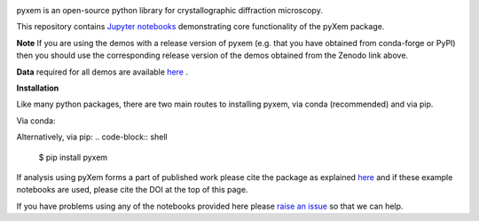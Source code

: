 |doi|_

.. |doi| image:: https://zenodo.org/badge/DOI/10.5281/zenodo.2652869.svg
.. _doi: https://doi.org/10.5281/zenodo.2652869


pyxem is an open-source python library for crystallographic diffraction microscopy.

This repository contains `Jupyter notebooks <http://jupyter.org/>`__ demonstrating core functionality of the pyXem package.

**Note** If you are using the demos with a release version of pyxem (e.g. that you have obtained from conda-forge or PyPI) then you should use the corresponding release version of the demos obtained from the Zenodo link above.

**Data** required for all demos are available `here <https://drive.google.com/open?id=11CV7_wkFIsOtDICOcil8Bo25fo0NlR9I>`__ .

**Installation**

Like many python packages, there are two main routes to installing pyxem, via conda (recommended) and via pip.

Via conda:

.. code-block:: shell
  $ conda create --name pyxem python=3.8
  $ conda activate pyxem
  $ conda install pyxem --channel conda-forge

Alternatively, via pip:
.. code-block:: shell
  $ pip install pyxem

If analysis using pyXem forms a part of published work please cite the package as explained `here <https://pyxem.github.io/pyxem>`__ and if these example notebooks are used, please cite the DOI at the top of this page.

If you have problems using any of the notebooks provided here please `raise an issue <https://github.com/pyxem/pyxem-demos/issues>`__ so that we can help.
